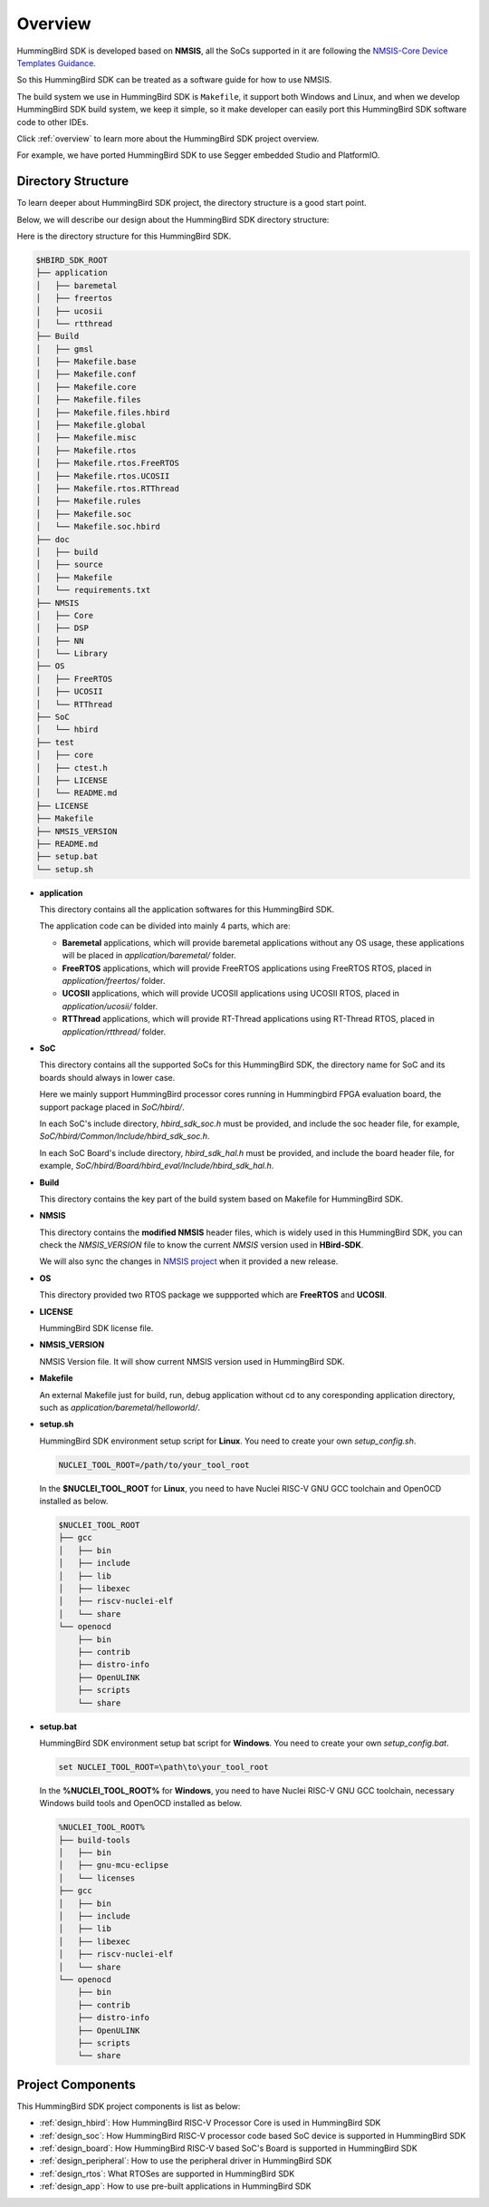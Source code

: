 .. _design_overview:

Overview
========

HummingBird SDK is developed based on **NMSIS**, all the SoCs supported in it
are following the `NMSIS-Core Device Templates Guidance`_.

So this HummingBird SDK can be treated as a software guide for how to use NMSIS.

The build system we use in HummingBird SDK is ``Makefile``, it support both Windows
and Linux, and when we develop HummingBird SDK build system, we keep it simple, so
it make developer can easily port this HummingBird SDK software code to other IDEs.

Click :ref:`overview` to learn more about the HummingBird SDK project overview.

For example, we have ported HummingBird SDK to use Segger embedded Studio and PlatformIO.


Directory Structure
-------------------

To learn deeper about HummingBird SDK project, the directory structure is a good start point.

Below, we will describe our design about the HummingBird SDK directory structure:

Here is the directory structure for this HummingBird SDK.

.. code-block::

    $HBIRD_SDK_ROOT
    ├── application
    │   ├── baremetal
    │   ├── freertos
    │   ├── ucosii
    │   └── rtthread
    ├── Build
    │   ├── gmsl
    │   ├── Makefile.base
    │   ├── Makefile.conf
    │   ├── Makefile.core
    │   ├── Makefile.files
    │   ├── Makefile.files.hbird
    │   ├── Makefile.global
    │   ├── Makefile.misc
    │   ├── Makefile.rtos
    │   ├── Makefile.rtos.FreeRTOS
    │   ├── Makefile.rtos.UCOSII
    │   ├── Makefile.rtos.RTThread
    │   ├── Makefile.rules
    │   ├── Makefile.soc
    │   └── Makefile.soc.hbird
    ├── doc
    │   ├── build
    │   ├── source
    │   ├── Makefile
    │   └── requirements.txt
    ├── NMSIS
    │   ├── Core
    │   ├── DSP
    │   ├── NN
    │   └── Library
    ├── OS
    │   ├── FreeRTOS
    │   ├── UCOSII
    │   └── RTThread
    ├── SoC
    │   └── hbird
    ├── test
    │   ├── core
    │   ├── ctest.h
    │   ├── LICENSE
    │   └── README.md
    ├── LICENSE
    ├── Makefile
    ├── NMSIS_VERSION
    ├── README.md
    ├── setup.bat
    └── setup.sh


* **application**

  This directory contains all the application softwares for this HummingBird SDK.

  The application code can be divided into mainly 4 parts, which are:

  - **Baremetal** applications, which will provide baremetal applications without any OS usage, these applications will be placed in *application/baremetal/* folder.
  - **FreeRTOS** applications, which will provide FreeRTOS applications using FreeRTOS RTOS, placed in *application/freertos/* folder.
  - **UCOSII** applications, which will provide UCOSII applications using UCOSII RTOS, placed in *application/ucosii/* folder.
  - **RTThread** applications, which will provide RT-Thread applications using RT-Thread RTOS, placed in *application/rtthread/* folder.

* **SoC**

  This directory contains all the supported SoCs for this HummingBird SDK, the directory name for SoC and its boards should always in lower case.

  Here we mainly support HummingBird processor cores running in Hummingbird FPGA evaluation board, the support package placed in *SoC/hbird/*.

  In each SoC's include directory, *hbird_sdk_soc.h* must be provided, and include the soc header file, for example, *SoC/hbird/Common/Include/hbird_sdk_soc.h*.

  In each SoC Board's include directory, *hbird_sdk_hal.h* must be provided, and include the board header file, for example, *SoC/hbird/Board/hbird_eval/Include/hbird_sdk_hal.h*.

* **Build**

  This directory contains the key part of the build system based on Makefile for HummingBird SDK.

* **NMSIS**

  This directory contains the **modified NMSIS** header files, which is widely used in this HummingBird SDK,
  you can check the *NMSIS_VERSION* file to know the current *NMSIS* version used in **HBird-SDK**.

  We will also sync the changes in `NMSIS project`_ when it provided a new release.

* **OS**

  This directory provided two RTOS package we suppported which are **FreeRTOS** and **UCOSII**.

* **LICENSE**

  HummingBird SDK license file.

* **NMSIS_VERSION**

  NMSIS Version file. It will show current NMSIS version used in HummingBird SDK.

* **Makefile**

  An external Makefile just for build, run, debug application without cd to any coresponding application directory, such as *application/baremetal/helloworld/*.

* **setup.sh**

  HummingBird SDK environment setup script for **Linux**. You need to create your own `setup_config.sh`.

  .. code-block:: shell

     NUCLEI_TOOL_ROOT=/path/to/your_tool_root

  In the **$NUCLEI_TOOL_ROOT** for **Linux**, you need to have Nuclei RISC-V GNU GCC toolchain and OpenOCD installed as below.

  .. code-block:: console

     $NUCLEI_TOOL_ROOT
     ├── gcc
     │   ├── bin
     │   ├── include
     │   ├── lib
     │   ├── libexec
     │   ├── riscv-nuclei-elf
     │   └── share
     └── openocd
         ├── bin
         ├── contrib
         ├── distro-info
         ├── OpenULINK
         ├── scripts
         └── share

* **setup.bat**

  HummingBird SDK environment setup bat script for **Windows**. You need to create your own `setup_config.bat`.

  .. code-block:: bat

     set NUCLEI_TOOL_ROOT=\path\to\your_tool_root

  In the **%NUCLEI_TOOL_ROOT%** for **Windows**, you need to have Nuclei RISC-V GNU GCC toolchain, necessary Windows build tools and OpenOCD installed as below.

  .. code-block:: console

     %NUCLEI_TOOL_ROOT%
     ├── build-tools
     │   ├── bin
     │   ├── gnu-mcu-eclipse
     │   └── licenses
     ├── gcc
     │   ├── bin
     │   ├── include
     │   ├── lib
     │   ├── libexec
     │   ├── riscv-nuclei-elf
     │   └── share
     └── openocd
         ├── bin
         ├── contrib
         ├── distro-info
         ├── OpenULINK
         ├── scripts
         └── share


Project Components
------------------

This HummingBird SDK project components is list as below:

* :ref:`design_hbird`: How HummingBird RISC-V Processor Core is used in HummingBird SDK
* :ref:`design_soc`: How HummingBird RISC-V processor code based SoC device is supported in HummingBird SDK
* :ref:`design_board`: How HummingBird RISC-V based SoC's Board is supported in HummingBird SDK
* :ref:`design_peripheral`: How to use the peripheral driver in HummingBird SDK
* :ref:`design_rtos`: What RTOSes are supported in HummingBird SDK
* :ref:`design_app`: How to use pre-built applications in HummingBird SDK


.. _NMSIS-Core Device Templates Guidance: https://doc.HummingBird RISC-Vsys.com/nmsis/core/core_templates.html
.. _NMSIS project: https://github.com/HummingBird RISC-V-Software/NMSIS
